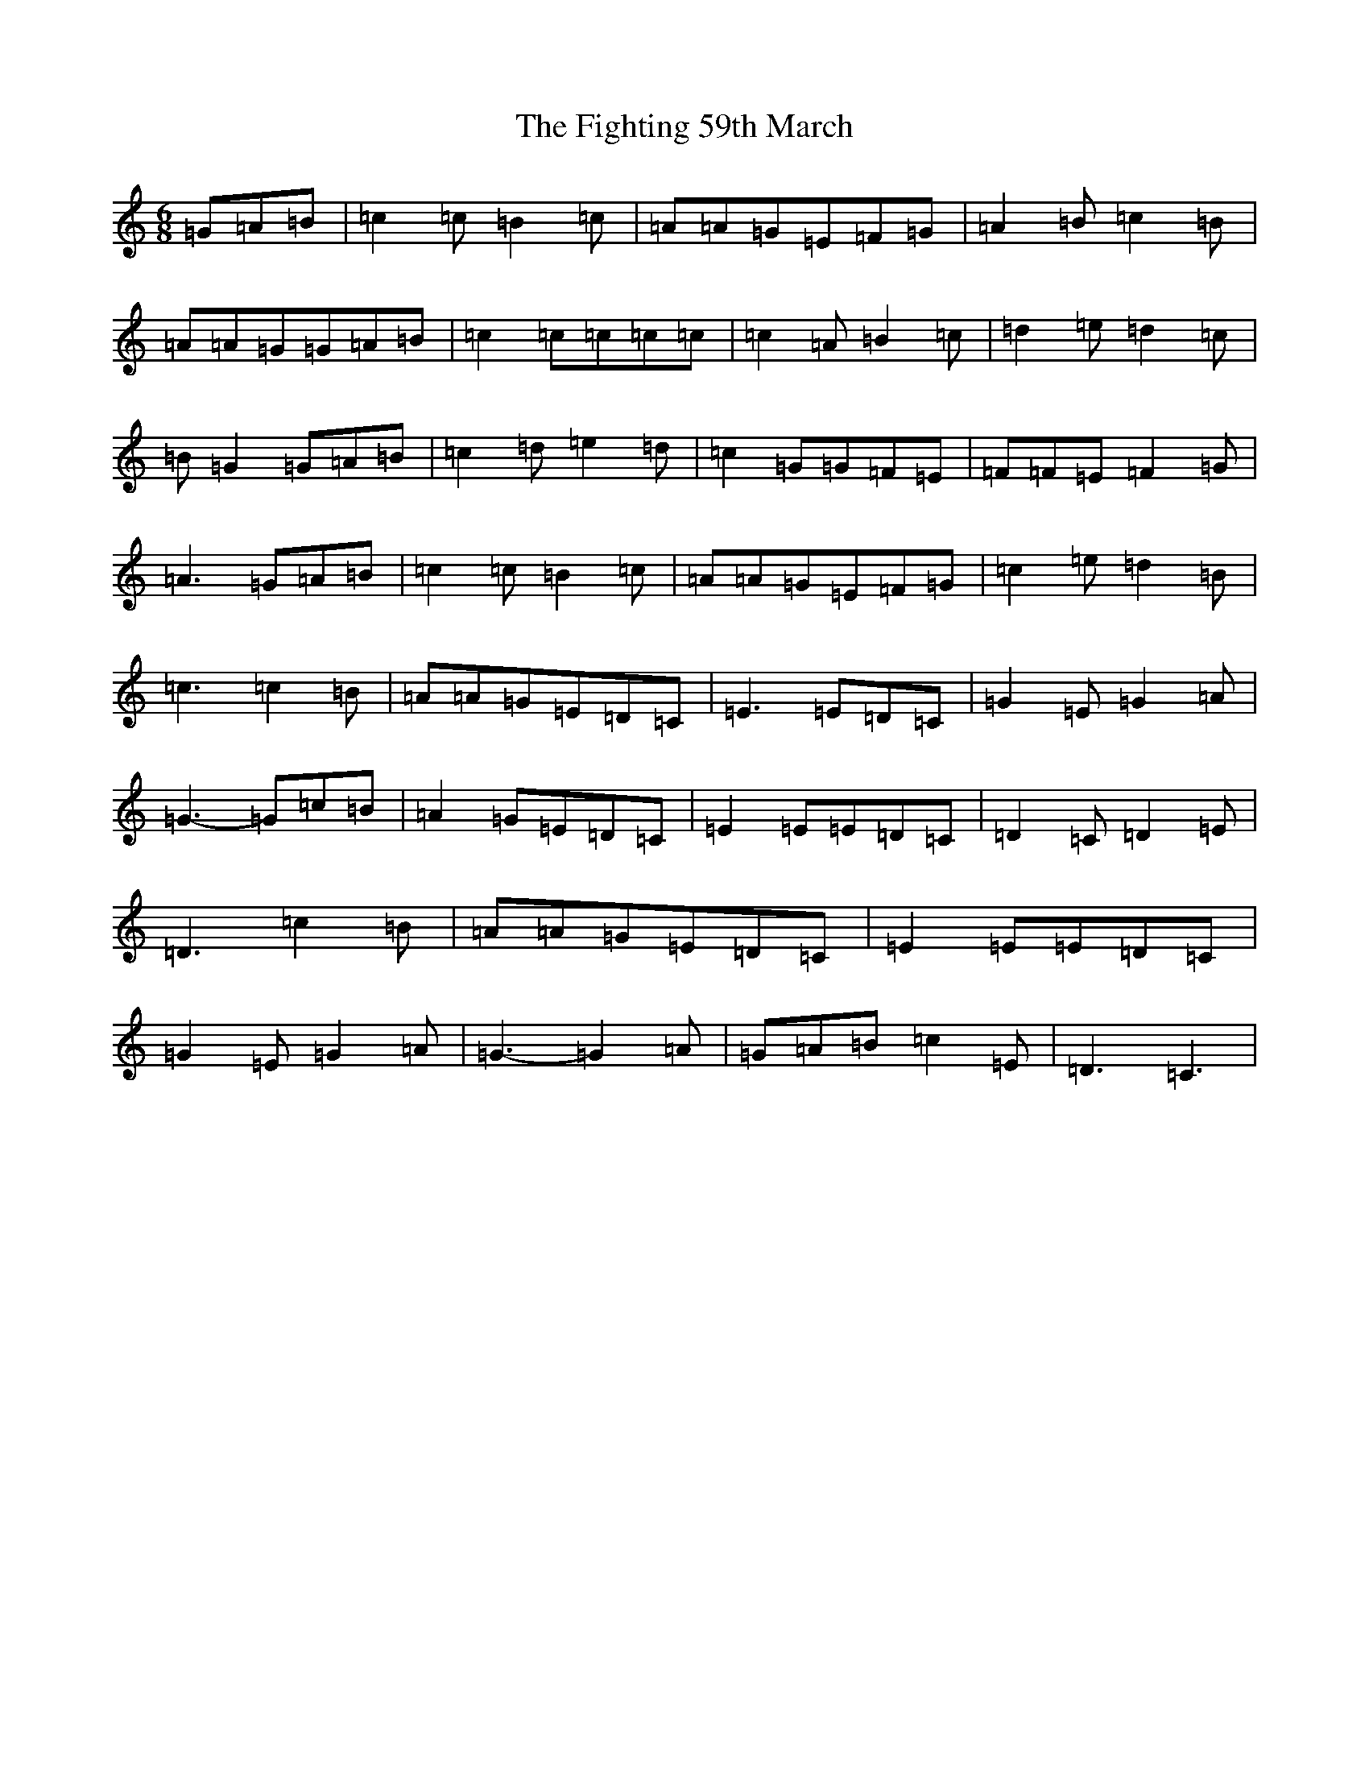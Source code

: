 X: 6751
T: Fighting 59th March, The
S: https://thesession.org/tunes/7414#setting7414
R: jig
M:6/8
L:1/8
K: C Major
=G=A=B|=c2=c=B2=c|=A=A=G=E=F=G|=A2=B=c2=B|=A=A=G=G=A=B|=c2=c=c=c=c|=c2=A=B2=c|=d2=e=d2=c|=B=G2=G=A=B|=c2=d=e2=d|=c2=G=G=F=E|=F=F=E=F2=G|=A3=G=A=B|=c2=c=B2=c|=A=A=G=E=F=G|=c2=e=d2=B|=c3=c2=B|=A=A=G=E=D=C|=E3=E=D=C|=G2=E=G2=A|=G3-=G=c=B|=A2=G=E=D=C|=E2=E=E=D=C|=D2=C=D2=E|=D3=c2=B|=A=A=G=E=D=C|=E2=E=E=D=C|=G2=E=G2=A|=G3-=G2=A|=G=A=B=c2=E|=D3=C3|